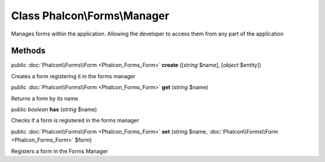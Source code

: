 Class **Phalcon\\Forms\\Manager**
=================================

Manages forms within the application. Allowing the developer to access them from any part of the application


Methods
---------

public :doc:`Phalcon\\Forms\\Form <Phalcon_Forms_Form>`  **create** ([*string* $name], [*object* $entity])

Creates a form registering it in the forms manager



public :doc:`Phalcon\\Forms\\Form <Phalcon_Forms_Form>`  **get** (*string* $name)

Returns a form by its name



public *boolean*  **has** (*string* $name)

Checks if a form is registered in the forms manager



public :doc:`Phalcon\\Forms\\Form <Phalcon_Forms_Form>`  **set** (*string* $name, :doc:`Phalcon\\Forms\\Form <Phalcon_Forms_Form>` $form)

Registers a form in the Forms Manager



